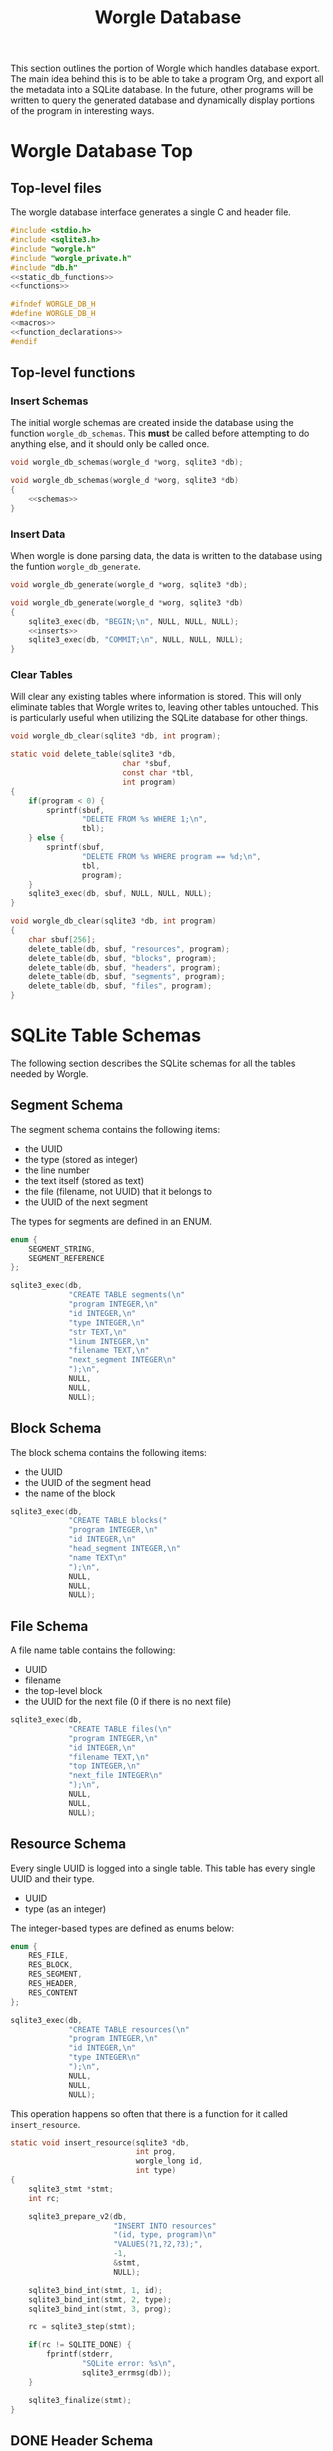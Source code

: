 #+TITLE: Worgle Database
This section outlines the portion of Worgle which handles
database export.
The main idea behind this is to be able to take a program
Org, and export all the metadata into a SQLite database. In
the future, other programs will be written to query the
generated database and dynamically display portions of the
program in interesting ways.
* Worgle Database Top
** Top-level files
The worgle database interface generates a single C and header file.
#+NAME: db-top
#+BEGIN_SRC c :tangle db.c
#include <stdio.h>
#include <sqlite3.h>
#include "worgle.h"
#include "worgle_private.h"
#include "db.h"
<<static_db_functions>>
<<functions>>
#+END_SRC
#+NAME: db-header
#+BEGIN_SRC c :tangle db.h
#ifndef WORGLE_DB_H
#define WORGLE_DB_H
<<macros>>
<<function_declarations>>
#endif
#+END_SRC
** Top-level functions
*** Insert Schemas
The initial worgle schemas are created inside the database
using the function =worgle_db_schemas=. This *must* be
called before attempting to do anything else, and it
should only be called once.
#+NAME: function_declarations
#+BEGIN_SRC c
void worgle_db_schemas(worgle_d *worg, sqlite3 *db);
#+END_SRC
#+NAME: functions
#+BEGIN_SRC c
void worgle_db_schemas(worgle_d *worg, sqlite3 *db)
{
    <<schemas>>
}
#+END_SRC
*** Insert Data
When worgle is done parsing data, the data is
written to the database using the funtion
=worgle_db_generate=.
#+NAME: function_declarations
#+BEGIN_SRC c
void worgle_db_generate(worgle_d *worg, sqlite3 *db);
#+END_SRC
#+NAME: functions
#+BEGIN_SRC c
void worgle_db_generate(worgle_d *worg, sqlite3 *db)
{
    sqlite3_exec(db, "BEGIN;\n", NULL, NULL, NULL);
    <<inserts>>
    sqlite3_exec(db, "COMMIT;\n", NULL, NULL, NULL);
}
#+END_SRC
*** Clear Tables
Will clear any existing tables where information is stored.
This will only eliminate tables that Worgle writes to,
leaving other tables untouched. This is particularly useful
when utilizing the SQLite database for other things.
#+NAME: function_declarations
#+BEGIN_SRC c
void worgle_db_clear(sqlite3 *db, int program);
#+END_SRC
#+NAME: functions
#+BEGIN_SRC c
static void delete_table(sqlite3 *db,
                         char *sbuf,
                         const char *tbl,
                         int program)
{
    if(program < 0) {
        sprintf(sbuf,
                "DELETE FROM %s WHERE 1;\n",
                tbl);
    } else {
        sprintf(sbuf,
                "DELETE FROM %s WHERE program == %d;\n",
                tbl,
                program);
    }
    sqlite3_exec(db, sbuf, NULL, NULL, NULL);
}

void worgle_db_clear(sqlite3 *db, int program)
{
    char sbuf[256];
    delete_table(db, sbuf, "resources", program);
    delete_table(db, sbuf, "blocks", program);
    delete_table(db, sbuf, "headers", program);
    delete_table(db, sbuf, "segments", program);
    delete_table(db, sbuf, "files", program);
}
#+END_SRC
* SQLite Table Schemas
The following section describes the SQLite schemas for all
the tables needed by Worgle.
** Segment Schema
The segment schema contains the following items:

- the UUID
- the type (stored as integer)
- the line number
- the text itself (stored as text)
- the file (filename, not UUID) that it belongs to
- the UUID of the next segment

The types for segments are defined in an ENUM.

#+NAME: macros
#+BEGIN_SRC c
enum {
    SEGMENT_STRING,
    SEGMENT_REFERENCE
};
#+END_SRC

#+NAME: schemas
#+BEGIN_SRC c
sqlite3_exec(db,
             "CREATE TABLE segments(\n"
             "program INTEGER,\n"
             "id INTEGER,\n"
             "type INTEGER,\n"
             "str TEXT,\n"
             "linum INTEGER,\n"
             "filename TEXT,\n"
             "next_segment INTEGER\n"
             ");\n",
             NULL,
             NULL,
             NULL);
#+END_SRC
** Block Schema
The block schema contains the following items:

- the UUID
- the UUID of the segment head
- the name of the block

#+NAME: schemas
#+BEGIN_SRC c
sqlite3_exec(db,
             "CREATE TABLE blocks("
             "program INTEGER,\n"
             "id INTEGER,\n"
             "head_segment INTEGER,\n"
             "name TEXT\n"
             ");\n",
             NULL,
             NULL,
             NULL);
#+END_SRC
** File Schema
A file name table contains the following:

- UUID
- filename
- the top-level block
- the UUID for the next file (0 if there is no next file)

#+NAME: schemas
#+BEGIN_SRC c
sqlite3_exec(db,
             "CREATE TABLE files(\n"
             "program INTEGER,\n"
             "id INTEGER,\n"
             "filename TEXT,\n"
             "top INTEGER,\n"
             "next_file INTEGER\n"
             ");\n",
             NULL,
             NULL,
             NULL);
#+END_SRC
** Resource Schema
Every single UUID is logged into a single table. This table has every single
UUID and their type.

- UUID
- type (as an integer)

The integer-based types are defined as enums below:

#+NAME: macros
#+BEGIN_SRC c
enum {
    RES_FILE,
    RES_BLOCK,
    RES_SEGMENT,
    RES_HEADER,
    RES_CONTENT
};
#+END_SRC

#+NAME: schemas
#+BEGIN_SRC c
sqlite3_exec(db,
             "CREATE TABLE resources(\n"
             "program INTEGER,\n"
             "id INTEGER,\n"
             "type INTEGER\n"
             ");\n",
             NULL,
             NULL,
             NULL);
#+END_SRC

This operation happens so often that there is a function for it called
=insert_resource=.

#+NAME: static_db_functions
#+BEGIN_SRC c
static void insert_resource(sqlite3 *db,
                            int prog,
                            worgle_long id,
                            int type)
{
    sqlite3_stmt *stmt;
    int rc;

    sqlite3_prepare_v2(db,
                       "INSERT INTO resources"
                       "(id, type, program)\n"
                       "VALUES(?1,?2,?3);",
                       -1,
                       &stmt,
                       NULL);

    sqlite3_bind_int(stmt, 1, id);
    sqlite3_bind_int(stmt, 2, type);
    sqlite3_bind_int(stmt, 3, prog);

    rc = sqlite3_step(stmt);

    if(rc != SQLITE_DONE) {
        fprintf(stderr,
                "SQLite error: %s\n",
                sqlite3_errmsg(db));
    }

    sqlite3_finalize(stmt);
}
#+END_SRC
** DONE Header Schema
CLOSED: [2019-09-12 Thu 08:44]
The header schema contains the following:
- UUID(?)
- Section Number (as a string)
- Section Name
- Level
- Org File Name
- Line Number
#+NAME: schemas
#+BEGIN_SRC c
sqlite3_exec(db,
             "CREATE TABLE headers(\n"
             "program INTEGER,\n"
             "id INTEGER,\n"
             "section TEXT,\n"
             "level INTEGER,\n"
             "name TEXT,\n"
             "filename TEXT,\n"
             "linum INTEGER,\n"
             "next integer\n"
             ");\n",
             NULL,
             NULL,
             NULL);
#+END_SRC
** DONE Content Schema
CLOSED: [2019-12-10 Tue 17:20]
Hopefully, it will be:
- UUID
- Section Location (as a string)
- Starting Line Number
- File name
- Content
#+NAME: schemas
#+BEGIN_SRC c
sqlite3_exec(db,
             "CREATE TABLE content(\n"
             "program INTEGER,\n"
             "id INTEGER,\n"
             "section TEXT,\n"
             "filename TEXT,\n"
             "linum INTEGER,\n"
             "content TEXT,\n"
             "next integer\n"
             ");\n",
             NULL,
             NULL,
             NULL);
#+END_SRC
** TODO Block Reference
This provides information about a particular Block position,
but not the content itself.
This includes:
- UUID
- Section Number

This is a separate section from the =blocks= section, for
two reasons. One, because the section number is only derived
while it is being parsed. Two, to more cleanly separate the
woven content from the tangled content.
#+NAME: schemas
#+BEGIN_SRC c
sqlite3_exec(db,
             "CREATE TABLE blkref(\n"
             "program INTEGER,\n"
             "id INTEGER,\n"
             "ref INTEGER,\n"
             "section TEXT,\n"
             "filename TEXT,\n"
             "linum INTEGER,\n"
             "next integer\n"
             ");\n",
             NULL,
             NULL,
             NULL);
#+END_SRC
** Type View
The resource table has a redundant column which provides
a text version of the human readable type id. This view,
called =reslist=, creates a more human readable version
of the =resources= table.
#+NAME: schemas
#+BEGIN_SRC c
sqlite3_exec(db,
             "CREATE VIEW reslist AS "
             "SELECT "
             "program, id, "
             "CASE type "
             "WHEN 0 THEN 'File' "
             "WHEN 1 THEN 'Block' "
             "WHEN 2 THEN 'Segment' "
             "WHEN 3 THEN 'Header' "
             "ELSE 'Unknown' END as type "
             "FROM resources;"
             ");\n",
             NULL,
             NULL,
             NULL);
#+END_SRC
* SQLite Insert Statements
This section pertains to the actual SQLite insert statements
that occur.
Generally speaking, data in Worgle can be broken up into
two perspectives: tangled data (the generated code for the
compiler), and woven data (the markup and semantics).
** SQLite Woven Data
Unlike Tangled data, woven data is inserted while the file
is being parsed. As a result of this, the functionality is
split up amongst a few functions instead of having one
top-level function.
*** DONE Top-level Weave Insert
CLOSED: [2019-09-12 Thu 08:55]
Entry point for inserting woven data are the org file lists.
#+NAME: inserts
#+BEGIN_SRC c
worgle_db_insert_orglist(worg, db);
#+END_SRC
*** DONE Org Filelist Insert
CLOSED: [2019-09-12 Thu 10:39]
#+NAME: function_declarations
#+BEGIN_SRC c
void worgle_db_insert_orglist(worgle_d *worg, sqlite3 *db);
#+END_SRC

A thing to think about when inserting multiple orgs at once
is the top-level section number. If left unattended, the
internal number will always go back to 1 at the start
of the file. To prevent this, the program must be able to
save the top-most section number.

#+NAME: functions
#+BEGIN_SRC c
void worgle_db_insert_orglist(worgle_d *worg, sqlite3 *db)
{
    worgle_orgfile *orgs;
    worgle_textbuf *txt;
    int n;
    int sec;

    orgs = worg->orgs;
    txt = worg->buffers;
    sec = 0;
    for(n = 0; n < worg->nbuffers; n++) {
        worgle_db_insert_orgfile(worg,
                                 &orgs[n],
                                 &txt[n].filename,
                                 db,
                                 &sec);
    }
}
#+END_SRC
*** DONE Org File Insert
CLOSED: [2019-09-12 Thu 10:40]
#+NAME: function_declarations
#+BEGIN_SRC c
void worgle_db_insert_orgfile(worgle_d *worg,
                              worgle_orgfile *f,
                              worgle_string *filename,
                              sqlite3 *db,
                              int *sec);
#+END_SRC
#+NAME: functions
#+BEGIN_SRC c
void worgle_db_insert_orgfile(worgle_d *worg,
                              worgle_orgfile *f,
                              worgle_string *filename,
                              sqlite3 *db,
                              int *sec)
{
    size_t n;
    worgle_orglet *o;
    worgle_orglet *nxt;
    int curlvl;
    int counter[10];
    char strbuf[256];

    if (f->size <= 0) return;

    curlvl = 0;
    o = f->head;
    for (n = 1; n < 10; n++) counter[n] = 0;
    counter[0] = *sec;
    for (n = 0; n < f->size; n++) {
        nxt = o->next;
        switch (o->type) {
            case 0: /* Header */
                worgle_db_insert_header(worg,
                                        o,
                                        filename,
                                        &curlvl,
                                        counter,
                                        strbuf,
                                        db);
                break;
            case 1: /* Content */
                worgle_db_insert_content(worg,
                                         o,
                                         filename,
                                         curlvl,
                                         counter,
                                         strbuf,
                                         db);
                break;
            case 2: /* blkref */
                worgle_db_insert_blkref(worg,
                                        o,
                                        filename,
                                        curlvl,
                                        counter,
                                        strbuf,
                                        db);
                break;
        }
        o = nxt;
    }
    *sec = counter[0];
}
#+END_SRC
*** DONE Header Insert
CLOSED: [2019-09-12 Thu 14:29]
:LOGBOOK:
CLOCK: [2019-09-12 Thu 09:48]--[2019-09-12 Thu 09:48] =>  0:00
:END:
#+NAME: function_declarations
#+BEGIN_SRC c
void worgle_db_insert_header(worgle_d *worg,
                             worgle_orglet *o,
                             worgle_string *fname,
                             int *curlvl,
                             int *counter,
                             char *strbuf,
                             sqlite3 *db);
#+END_SRC
#+NAME: functions
#+BEGIN_SRC c
void worgle_db_insert_header(worgle_d *worg,
                             worgle_orglet *o,
                             worgle_string *fname,
                             int *curlvl,
                             int *counter,
                             char *strbuf,
                             sqlite3 *db)
{
    worgle_orglet_header *h;
    int diff;
    int n;
    int bufpos;
    sqlite3_stmt *stmt;
    int rc;
    int prog;

    h = o->ud;

    prog = worg->prog;

    if (*curlvl <= 0) *curlvl = 1;

    if (h->lvl > *curlvl) {
        diff = h->lvl - *curlvl;
        for (n = 1; n <= diff; n++) {
            counter[(*curlvl + n) - 1] = 0;
        }
    }

    counter[h->lvl - 1]++;

    bufpos = 0;
    for (n = 0; n < h->lvl; n++) {
        bufpos += sprintf(&strbuf[bufpos], "%d.", counter[n]);
    }
    *curlvl = h->lvl;

    insert_resource(db, prog, o->id, RES_HEADER);

    sqlite3_prepare_v2(db,
                       "INSERT INTO headers"
                       "(id, section, level, name, "
                       "filename, linum, next, program)"
                       "VALUES(?1,?2,?3,?4,"
                       "?5,?6,?7,?8);",
                       -1,
                       &stmt,
                       NULL);

    sqlite3_bind_int(stmt, 1, o->id);
    sqlite3_bind_text(stmt, 2, strbuf, bufpos, NULL);
    sqlite3_bind_int(stmt, 3, h->lvl);
    sqlite3_bind_text(stmt, 4,
                      h->str.str, h->str.size,
                      NULL);
    sqlite3_bind_text(stmt, 5,
                      fname->str, fname->size,
                      NULL);
    sqlite3_bind_int(stmt, 6, o->linum);

    if (o->next == NULL) {
        sqlite3_bind_int(stmt, 7, 0);
    } else {
        sqlite3_bind_int(stmt, 7, o->next->id);
    }

    sqlite3_bind_int(stmt, 8, prog);

    rc = sqlite3_step(stmt);

    if (rc != SQLITE_DONE) {
        fprintf(stderr,
                "SQLite error: %s\n",
                sqlite3_errmsg(db));
    }
    sqlite3_finalize(stmt);
}
#+END_SRC
*** DONE Content Insert
CLOSED: [2019-12-10 Tue 20:15]
Anything in between a header and the start of a code block
is considered to be "content". Any time a new header or
codeblock is started, this function will be inserted

#+NAME: function_declarations
#+BEGIN_SRC c
void worgle_db_insert_content(worgle_d *worg,
                              worgle_orglet *o,
                              worgle_string *fname,
                              int curlvl,
                              int *counter,
                              char *strbuf,
                              sqlite3 *db);
#+END_SRC
#+NAME: functions
#+BEGIN_SRC c
void worgle_db_insert_content(worgle_d *worg,
                              worgle_orglet *o,
                              worgle_string *fname,
                              int curlvl,
                              int *counter,
                              char *strbuf,
                              sqlite3 *db)
{
    worgle_orglet_content *c;
    int n;
    int bufpos;
    sqlite3_stmt *stmt;
    int rc;
    int prog;

    c = o->ud;

    prog = worg->prog;

    bufpos = 0;

    for (n = 0; n < curlvl; n++) {
        bufpos += sprintf(&strbuf[bufpos], "%d.",
                          counter[n]);
    }

    insert_resource(db, prog, o->id, RES_CONTENT);

    sqlite3_prepare_v2(db,
                       "INSERT INTO content"
                       "(program, id, section, "
                       "filename, linum, content, next)"
                       "VALUES(?1,?2,?3,?4,?5,?6,?7);",
                       -1,
                       &stmt,
                       NULL);

    sqlite3_bind_int(stmt, 1, prog);
    sqlite3_bind_int(stmt, 2, o->id);
    sqlite3_bind_text(stmt, 3, strbuf, bufpos, NULL);
    sqlite3_bind_text(stmt, 4,
                      fname->str, fname->size,
                      NULL);
    sqlite3_bind_int(stmt, 5, o->linum);

    sqlite3_bind_text(stmt, 6,
                      c->text.str, c->text.size,
                      NULL);

    if (o->next == NULL) {
        sqlite3_bind_int(stmt, 7, 0);
    } else {
        sqlite3_bind_int(stmt, 7, o->next->id);
    }

    rc = sqlite3_step(stmt);

    if (rc != SQLITE_DONE) {
        fprintf(stderr,
                "SQLite error: %s\n",
                sqlite3_errmsg(db));
    }

    sqlite3_finalize(stmt);
}
#+END_SRC
*** TODO Block (Position) Insert
Any time a block is started, a note of the position it is in
is stored as metadata. This will include the section, as
well as line number and filename.

#+NAME: function_declarations
#+BEGIN_SRC c
void worgle_db_insert_blkref(worgle_d *worg,
                             worgle_orglet *o,
                             worgle_string *fname,
                             int curlvl,
                             int *counter,
                             char *strbuf,
                             sqlite3 *db);
#+END_SRC
#+NAME: functions
#+BEGIN_SRC c
void worgle_db_insert_blkref(worgle_d *worg,
                             worgle_orglet *o,
                             worgle_string *fname,
                             int curlvl,
                             int *counter,
                             char *strbuf,
                             sqlite3 *db)
{
    worgle_orglet_blkref *b;
    int n;
    int bufpos;
    sqlite3_stmt *stmt;
    int rc;
    int prog;

    b = o->ud;

    prog = worg->prog;

    bufpos = 0;

    for (n = 0; n < curlvl; n++) {
        bufpos += sprintf(&strbuf[bufpos], "%d.",
                          counter[n]);
    }

    insert_resource(db, prog, o->id, RES_CONTENT);

    sqlite3_prepare_v2(db,
                       "INSERT INTO blkref"
                       "(program, id, section, "
                       "filename, linum, next, ref)"
                       "VALUES(?1,?2,?3,?4,?5,?6,?7);",
                       -1,
                       &stmt,
                       NULL);

    sqlite3_bind_int(stmt, 1, prog);
    sqlite3_bind_int(stmt, 2, o->id);
    sqlite3_bind_text(stmt, 3, strbuf, bufpos, NULL);
    sqlite3_bind_text(stmt, 4,
                      fname->str, fname->size,
                      NULL);
    sqlite3_bind_int(stmt, 5, o->linum);

    if (o->next == NULL) {
        sqlite3_bind_int(stmt, 6, 0);
    } else {
        sqlite3_bind_int(stmt, 6, o->next->id);
    }

    sqlite3_bind_int(stmt, 7, b->blk->id);

    rc = sqlite3_step(stmt);

    if (rc != SQLITE_DONE) {
        fprintf(stderr,
                "SQLite error: %s\n",
                sqlite3_errmsg(db));
    }

    sqlite3_finalize(stmt);
}
#+END_SRC
** SQLite Tangled Data
The way Worgle generates data is by recursively iterating
through the file list. The SQLite table will be populated
in the same way.
*** Top-level tangle insert
Table population tangle insert is done inside the function
=worgle_db_generate=.

#+NAME: inserts
#+BEGIN_SRC c
worgle_db_insert_filelist(worg, &worg->flist, db);
#+END_SRC
*** Filelist Insert
The top-level part of the code walks through the file list inside of
=worgle_db_insert_filelist=.
#+NAME: function_declarations
#+BEGIN_SRC c
void worgle_db_insert_filelist(worgle_d *worg,
                               worgle_filelist *flist,
                               sqlite3 *db);
#+END_SRC

#+NAME: functions
#+BEGIN_SRC c
void worgle_db_insert_filelist(worgle_d *worg,
                               worgle_filelist *flist,
                               sqlite3 *db)
{
    worgle_file *f;
    int n;

    f = flist->head;
    for(n = 0; n < flist->nfiles; n++) {
        worgle_db_insert_file(worg, f, db);
        f = f->nxt;
    }
}
#+END_SRC
*** File Insert
A file is inserted with the function =worgle_db_insert_file=.
#+NAME: function_declarations
#+BEGIN_SRC c
void worgle_db_insert_file(worgle_d *worg,
                           worgle_file *file,
                           sqlite3 *db);
#+END_SRC

#+NAME: functions
#+BEGIN_SRC c
void worgle_db_insert_file(worgle_d *worg,
                           worgle_file *file,
                           sqlite3 *db)
{
    worgle_long next_id;
    sqlite3_stmt *stmt;
    worgle_string *filename;
    int rc;
    int prog;

    if(file->nxt == NULL) next_id = 0;
    else next_id = file->nxt->id;

    prog = worg->prog;

    sqlite3_prepare_v2(db,
                       "INSERT INTO files"
                       "(id, next_file, filename, "
                       "top, program)"
                       "VALUES(?1, ?2, ?3, ?4, ?5);",
                       -1,
                       &stmt,
                       NULL);


    sqlite3_bind_int(stmt, 1, file->id);
    sqlite3_bind_int(stmt, 2, next_id);

    filename = &file->filename;
    sqlite3_bind_text(stmt, 3,
                      filename->str, filename->size,
                      NULL);

    sqlite3_bind_int(stmt, 4, file->top->id);
    sqlite3_bind_int(stmt, 5, prog);

    rc = sqlite3_step(stmt);

    if(rc != SQLITE_DONE) {
        fprintf(stderr,
                "SQLite error: %s\n",
                sqlite3_errmsg(db));
    }

    sqlite3_finalize(stmt);
    insert_resource(db, prog, file->id, RES_FILE);
    worgle_db_insert_block(worg, file->top, db);
}
#+END_SRC
*** Block Insert
A block is inserted with the function =worgle_db_insert_block=.
#+NAME:function_declarations
#+BEGIN_SRC c
void worgle_db_insert_block(worgle_d *worg,
                            worgle_block *block,
                            sqlite3 *db);
#+END_SRC

#+NAME:functions
#+BEGIN_SRC c
void worgle_db_insert_block(worgle_d *worg,
                            worgle_block *block,
                            sqlite3 *db)
{
    worgle_segment *s;
    int n;
    worgle_long next_segment;
    worgle_block *blk;
    worgle_hashmap *hm;
    sqlite3_stmt *stmt;
    worgle_string *name;
    int rc;
    int prog;

    s = block->head;
    hm = &worg->dict;

    prog = worg->prog;

    sqlite3_prepare_v2(db,
                       "INSERT INTO blocks"
                       "(id,"
                       "head_segment,"
                       "name,"
                       "program)\n"
                       "VALUES(?1, ?2, ?3, ?4);",
                       -1,
                       &stmt,
                       NULL);
    sqlite3_bind_int(stmt, 1, block->id);
    sqlite3_bind_int(stmt, 2, block->head->id);

    name = &block->name;
    sqlite3_bind_text(stmt, 3,
                      name->str, name->size,
                      NULL);
    sqlite3_bind_int(stmt, 4, prog);

    rc = sqlite3_step(stmt);

    if(rc != SQLITE_DONE) {
        fprintf(stderr,
                "SQLite error: %s\n",
                sqlite3_errmsg(db));
        return;
    }

    sqlite3_finalize(stmt);

    insert_resource(db, prog, block->id, RES_BLOCK);
    for(n = 0; n < block->nsegs; n++) {
        sqlite3_prepare_v2(db,
                        "INSERT INTO segments"
                        "(id,"
                        "type,"
                        "linum,"
                        "next_segment,"
                        "str,"
                        "filename,"
                        "program)\n"
                        "VALUES(?1,?2,?3,?4,?5,?6,?7);",
                        -1,
                        &stmt,
                        NULL);
        if(s->nxt != NULL) next_segment = s->nxt->id;
        else next_segment = 0;
        sqlite3_bind_int(stmt, 1, s->id);
        sqlite3_bind_int(stmt, 2, s->type);
        sqlite3_bind_int(stmt, 3, s->linum);
        sqlite3_bind_int(stmt, 4, next_segment);

        sqlite3_bind_text(stmt, 5,
                        s->str.str, s->str.size,
                        NULL);
        sqlite3_bind_text(stmt, 6,
                        s->filename->str, s->filename->size,
                        NULL);
        sqlite3_bind_int(stmt, 7, prog);
        if(rc != SQLITE_DONE) {
            fprintf(stderr,
                    "SQLite error: %s\n",
                    sqlite3_errmsg(db));
        }

        rc = sqlite3_step(stmt);

        if(rc != SQLITE_DONE) {
            fprintf(stderr,
                    "SQLite error: %s\n",
                    sqlite3_errmsg(db));
        }
        sqlite3_finalize(stmt);
        insert_resource(db, prog, s->id, RES_SEGMENT);
        if(worgle_segment_is_reference(s)) {
            if(!worgle_hashmap_find(hm, &s->str, &blk)) break;
            worgle_db_insert_block(worg, blk, db);
        }
        s = s->nxt;
    }
}
#+END_SRC

